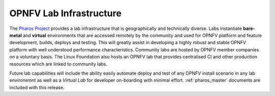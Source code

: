 .. This work is licensed under a Creative Commons Attribution 4.0 International License.
.. http://creativecommons.org/licenses/by/4.0
.. (c) 2016 OPNFV.

.. Overview of OPNFV lab infrastructure (Pharos).

************************
OPNFV Lab Infrastructure
************************

The `Pharos Project <https://www.opnfv.org/developers/pharos>`_ provides a lab infrastructure that is geographically
and technically diverse. Labs instantiate **bare-metal** and **virtual** environments that are accessed remotely by the
community and used for OPNFV platform and feature development, builds, deploys and testing. This will greatly assist
in developing a highly robust and stable OPNFV platform with well understood performance characteristics. Community
labs are hosted by OPNFV member companies on a voluntary basis. The Linux Foundation also hosts an OPNFV lab that
provides centralised CI and other production resources which are linked to community labs.

Future lab capabilities will include the ability easily automate deploy and test of any OPNFV install scenario in any
lab environemnt as well as a *Virtual Lab* for developer on-boarding with minimal effort. :ref:`pharos_master` documents
are included with this release.
